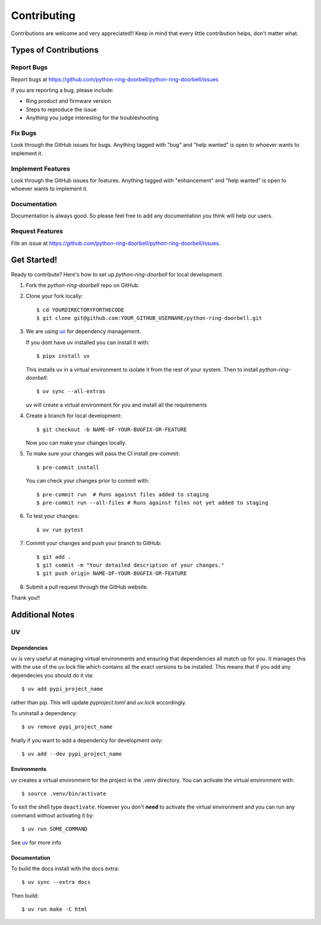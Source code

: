============
Contributing
============

Contributions are welcome and very appreciated!!
Keep in mind that every little contribution helps, don't matter what.

Types of Contributions
----------------------

Report Bugs
~~~~~~~~~~~

Report bugs at https://github.com/python-ring-doorbell/python-ring-doorbell/issues

If you are reporting a bug, please include:

* Ring product and firmware version
* Steps to reproduce the issue
* Anything you judge interesting for the troubleshooting

Fix Bugs
~~~~~~~~

Look through the GitHub issues for bugs. Anything tagged with "bug"
and "help wanted" is open to whoever wants to implement it.

Implement Features
~~~~~~~~~~~~~~~~~~

Look through the GitHub issues for features. Anything tagged with "enhancement"
and "help wanted" is open to whoever wants to implement it.

Documentation
~~~~~~~~~~~~~

Documentation is always good. So please feel free to add any documentation
you think will help our users.

Request Features
~~~~~~~~~~~~~~~~

File an issue at https://github.com/python-ring-doorbell/python-ring-doorbell/issues.

Get Started!
------------

Ready to contribute? Here's how to set up `python-ring-doorbell` for local development.

1.  Fork the `python-ring-doorbell` repo on GitHub.

#.  Clone your fork locally::

    $ cd YOURDIRECTORYFORTHECODE
    $ git clone git@github.com:YOUR_GITHUB_USERNAME/python-ring-doorbell.git

#.  We are using `uv <https://docs.astral.sh/uv/>`_ for dependency management.

    If you dont have uv installed you can install it with::

    $ pipx install uv

    This installs uv in a virtual environment to isolate it from the rest of your system.  Then to install `python-ring-doorbell`::

    $ uv sync --all-extras

    uv will create a virtual environment for you and install all the requirements

#.  Create a branch for local development::

    $ git checkout -b NAME-OF-YOUR-BUGFIX-OR-FEATURE

    Now you can make your changes locally.

#.  To make sure your changes will pass the CI install pre-commit::

    $ pre-commit install

    You can check your changes prior to commit with::

    $ pre-commit run  # Runs against files added to staging
    $ pre-commit run --all-files # Runs against files not yet added to staging

#.  To test your changes::

    $ uv run pytest

#.  Commit your changes and push your branch to GitHub::

    $ git add .
    $ git commit -m "Your detailed description of your changes."
    $ git push origin NAME-OF-YOUR-BUGFIX-OR-FEATURE

#.  Submit a pull request through the GitHub website.

Thank you!!

Additional Notes
----------------

UV
~~~~~~

Dependencies
^^^^^^^^^^^^

uv is very useful at managing virtual environments and ensuring that dependencies all match up for you.
It manages this with the use of the `uv.lock` file which contains all the exact versions to be installed.
This means that if you add any dependecies you should do it via::

    $ uv add pypi_project_name

rather than pip.  This will update `pyproject.toml` and `uv.lock` accordingly.

To uninstall a dependency::

    $ uv remove pypi_project_name

finally if you want to add a dependency for development only::

    $ uv add --dev pypi_project_name

Environments
^^^^^^^^^^^^

uv creates a virtual environment for the project in the .venv directory.
You can activate the virtual environment with::

    $ source .venv/bin/activate

To exit the shell type ``deactivate``.
However you don't **need** to activate the virtual environment and you can run any command without activating it by::

    $ uv run SOME_COMMAND

See `uv <https://docs.astral.sh/uv/>`_ for more info

Documentation
^^^^^^^^^^^^^

To build the docs install with the docs extra::

    $ uv sync --extra docs

Then build::

    $ uv run make -C html
